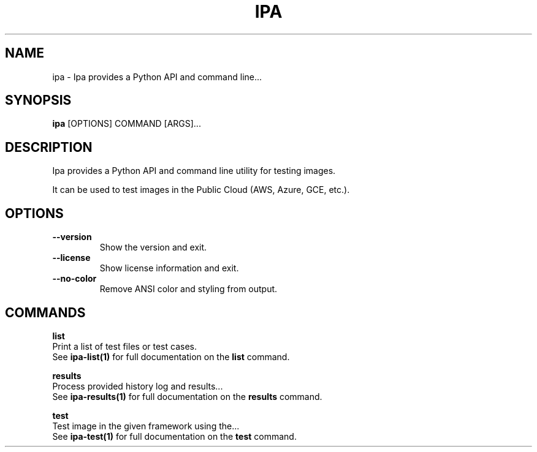 .TH "IPA" "1" "15-Aug-2018" "" "ipa Manual"
.SH NAME
ipa \- Ipa provides a Python API and command line...
.SH SYNOPSIS
.B ipa
[OPTIONS] COMMAND [ARGS]...
.SH DESCRIPTION
Ipa provides a Python API and command line utility for testing images.
.PP
It can be used to test images in the Public Cloud (AWS, Azure, GCE, etc.).
.SH OPTIONS
.TP
\fB\-\-version\fP
Show the version and exit.
.TP
\fB\-\-license\fP
Show license information and exit.
.TP
\fB\-\-no\-color\fP
Remove ANSI color and styling from output.
.SH COMMANDS
.PP
\fBlist\fP
  Print a list of test files or test cases.
  See \fBipa-list(1)\fP for full documentation on the \fBlist\fP command.
.PP
\fBresults\fP
  Process provided history log and results...
  See \fBipa-results(1)\fP for full documentation on the \fBresults\fP command.
.PP
\fBtest\fP
  Test image in the given framework using the...
  See \fBipa-test(1)\fP for full documentation on the \fBtest\fP command.